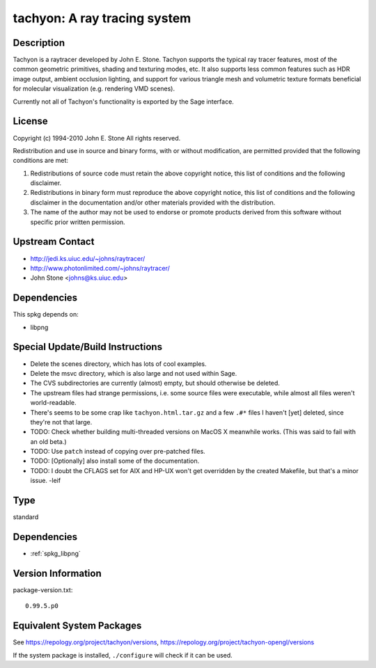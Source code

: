 .. _spkg_tachyon:

tachyon: A ray tracing system
=======================================

Description
-----------

Tachyon is a raytracer developed by John E. Stone. Tachyon supports the
typical ray tracer features, most of the common geometric primitives,
shading and texturing modes, etc. It also supports less common features
such as HDR image output, ambient occlusion lighting, and support for
various triangle mesh and volumetric texture formats beneficial for
molecular visualization (e.g. rendering VMD scenes).

Currently not all of Tachyon's functionality is exported by the Sage
interface.

License
-------

Copyright (c) 1994-2010 John E. Stone
All rights reserved.


Redistribution and use in source and binary forms, with or without
modification, are permitted provided that the following conditions
are met:

1. Redistributions of source code must retain the above copyright
   notice, this list of conditions and the following disclaimer.

2. Redistributions in binary form must reproduce the above copyright
   notice, this list of conditions and the following disclaimer in the
   documentation and/or other materials provided with the distribution.

3. The name of the author may not be used to endorse or promote
   products
   derived from this software without specific prior written permission.


Upstream Contact
----------------

- http://jedi.ks.uiuc.edu/~johns/raytracer/
- http://www.photonlimited.com/~johns/raytracer/
- John Stone <johns@ks.uiuc.edu>

Dependencies
------------

This spkg depends on:

-  libpng


Special Update/Build Instructions
---------------------------------

-  Delete the scenes directory, which has lots of cool examples.
-  Delete the msvc directory, which is also large and not used within
   Sage.
-  The CVS subdirectories are currently (almost) empty, but should
   otherwise be deleted.

-  The upstream files had strange permissions, i.e. some source files
   were executable, while almost all files weren't world-readable.

-  There's seems to be some crap like ``tachyon.html.tar.gz`` and a few
   ``.#*`` files I haven't [yet] deleted, since they're not that large.

-  TODO: Check whether building multi-threaded versions on MacOS X
   meanwhile works. (This was said to fail with an old beta.)

-  TODO: Use ``patch`` instead of copying over pre-patched files.
-  TODO: [Optionally] also install some of the documentation.
-  TODO: I doubt the CFLAGS set for AIX and HP-UX won't get overridden
   by the created Makefile, but that's a minor issue. -leif

Type
----

standard


Dependencies
------------

- :ref:`spkg_libpng`

Version Information
-------------------

package-version.txt::

    0.99.5.p0


Equivalent System Packages
--------------------------

.. tab:: Arch Linux

   .. CODE-BLOCK:: bash

       $ sudo pacman -S tachyon 


.. tab:: conda-forge

   .. CODE-BLOCK:: bash

       $ conda install tachyon 


.. tab:: Debian/Ubuntu

   .. CODE-BLOCK:: bash

       $ sudo apt-get install tachyon 


.. tab:: Fedora/Redhat/CentOS

   .. CODE-BLOCK:: bash

       $ sudo yum install tachyon tachyon-devel 


.. tab:: FreeBSD

   .. CODE-BLOCK:: bash

       $ sudo pkg install graphics/tachyon 


.. tab:: Gentoo Linux

   .. CODE-BLOCK:: bash

       $ sudo emerge media-gfx/tachyon 


.. tab:: Nixpkgs

   .. CODE-BLOCK:: bash

       $ nix-env -f \'\<nixpkgs\>\' --install --attr tachyon 


.. tab:: openSUSE

   .. CODE-BLOCK:: bash

       $ sudo zypper install tachyon 


.. tab:: Void Linux

   .. CODE-BLOCK:: bash

       $ sudo xbps-install tachyon 



See https://repology.org/project/tachyon/versions, https://repology.org/project/tachyon-opengl/versions

If the system package is installed, ``./configure`` will check if it can be used.

